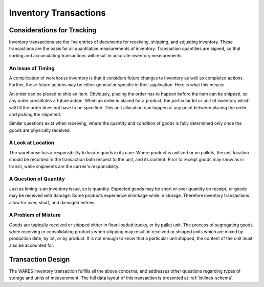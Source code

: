 .. _transactions:

#############################
Inventory Transactions
#############################

Considerations for Tracking
=============================

Inventory transactions are the line entries of documents for receiving, 
shipping, and adjusting inventory. These transactions are the basis for all 
quantitative measurements of inventory. Transaction quantities are signed, so 
that sorting and accumulating transactions will result in accurate inventory 
measurements. 

An Issue of Timing
-----------------------------

A complication of warehouse inventory is that it considers future changes to 
inventory as well as completed actions. Further, these future actions may be 
either general or specific in their application. Here is what this means:

An order can be placed to ship an item. Obviously, placing the order has to 
happen before the item can be shipped, so any order constitutes a future action. 
When an order is placed for a product, the particular lot or unit of inventory 
which will fill the order does not have to be specified. This unit allocation 
can happen at any point between placing the order and picking the shipment. 

Similar questions exist when receiving, where the quantity and condition of 
goods is fully determined only once the goods are physically received.

A Look at Location
-----------------------------

The warehouse has a responsibility to locate goods in its care. Where product 
is unitized or on pallets, the unit location should be recorded in the 
transaction both respect to the unit, and its content. Prior to receipt goods 
may show as in transit, while shipments are the carrier's responsibility.


A Question of Quantity
-----------------------------

Just as timing is an inventory issue, so is quantity. Expected goods may be 
short or over quantity on receipt, or goods may be received with damage. Some 
products experience shrinkage while in storage. Therefore inventory transactions 
allow for over, short, and damaged entries.

A Problem of Mixture
-----------------------------

Goods are typically received or shipped either in floor-loaded trucks, or by 
pallet unit. The process of segregating goods when receiving or consolidating 
products when shipping may result in received or shipped units which are mixed 
by production date, by lot, or by product. It is not enough to know that a 
particular unit shipped; the content of the unit must also be accounted for.

Transaction Design
=============================

The WARES inventory transaction fulfills all the above concerns, and addresses
other questions regarding types of storage and units of measurement. The full 
data layout of this transaction is presented at :ref:`lotlines-schema`.

